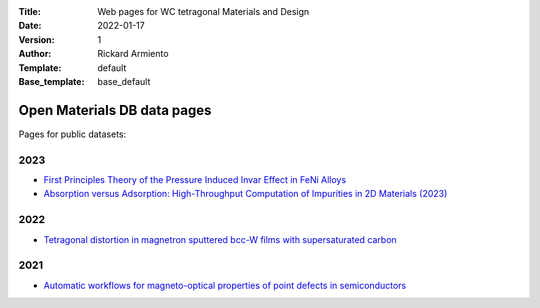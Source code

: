 :Title: Web pages for WC tetragonal Materials and Design
:Date: 2022-01-17
:Version: 1
:Author: Rickard Armiento
:Template: default
:Base_template: base_default

============================
Open Materials DB data pages
============================

Pages for public datasets:

2023
----

- `First Principles Theory of the Pressure Induced Invar Effect in FeNi Alloys <https://data.openmaterialsdb.se/pressure_induced_invar_effect>`__

- `Absorption versus Adsorption: High-Throughput Computation of Impurities in 2D Materials (2023) <https://data.openmaterialsdb.se/imp2d>`__

2022
----

- `Tetragonal distortion in magnetron sputtered bcc-W films with supersaturated carbon <https://data.openmaterialsdb.se/wctmd/>`__

2021
----

- `Automatic workflows for magneto-optical properties of point defects in semiconductors <https://data.openmaterialsdb.se/adaq>`__ 
